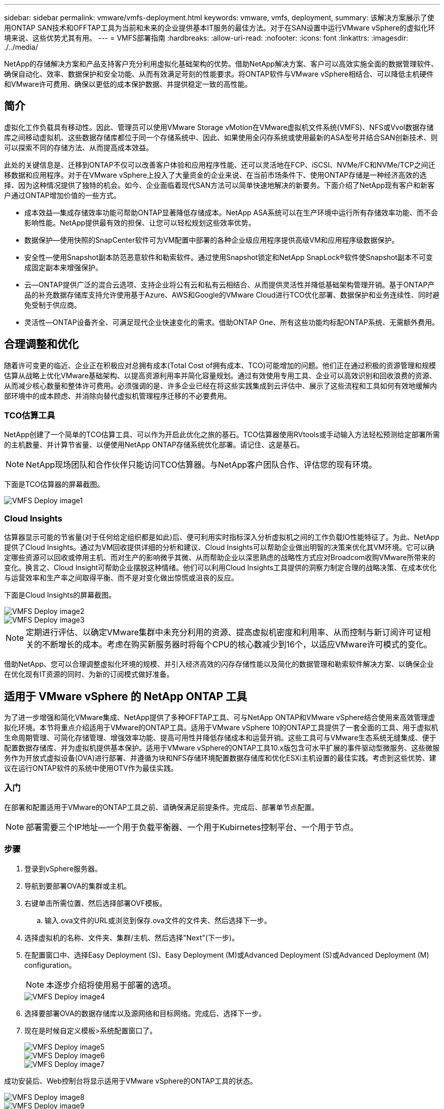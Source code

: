 ---
sidebar: sidebar 
permalink: vmware/vmfs-deployment.html 
keywords: vmware, vmfs, deployment, 
summary: 该解决方案展示了使用ONTAP SAN技术和OFFTAP工具为当前和未来的企业提供基本IT服务的最佳方法。对于在SAN设置中运行VMware vSphere的虚拟化环境来说、这些优势尤其有用。 
---
= VMFS部署指南
:hardbreaks:
:allow-uri-read: 
:nofooter: 
:icons: font
:linkattrs: 
:imagesdir: ./../media/


[role="lead"]
NetApp的存储解决方案和产品支持客户充分利用虚拟化基础架构的优势。借助NetApp解决方案、客户可以高效实施全面的数据管理软件、确保自动化、效率、数据保护和安全功能、从而有效满足苛刻的性能要求。将ONTAP软件与VMware vSphere相结合、可以降低主机硬件和VMware许可费用、确保以更低的成本保护数据、并提供稳定一致的高性能。



== 简介

虚拟化工作负载具有移动性。因此、管理员可以使用VMware Storage vMotion在VMware虚拟机文件系统(VMFS)、NFS或Vvol数据存储库之间移动虚拟机、这些数据存储库都位于同一个存储系统中、因此、如果使用全闪存系统或使用最新的ASA型号并结合SAN创新技术、则可以探索不同的存储方法、从而提高成本效益。

此处的关键信息是、迁移到ONTAP不仅可以改善客户体验和应用程序性能、还可以灵活地在FCP、iSCSI、NVMe/FC和NVMe/TCP之间迁移数据和应用程序。对于在VMware vSphere上投入了大量资金的企业来说、在当前市场条件下、使用ONTAP存储是一种经济高效的选择、因为这种情况提供了独特的机会。如今、企业面临着现代SAN方法可以简单快速地解决的新要务。下面介绍了NetApp现有客户和新客户通过ONTAP增加价值的一些方式。

* 成本效益—集成存储效率功能可帮助ONTAP显著降低存储成本。NetApp ASA系统可以在生产环境中运行所有存储效率功能、而不会影响性能。NetApp提供最有效的担保、让您可以轻松规划这些效率优势。
* 数据保护—使用快照的SnapCenter软件可为VM配置中部署的各种企业级应用程序提供高级VM和应用程序级数据保护。
* 安全性—使用Snapshot副本防范恶意软件和勒索软件。通过使用Snapshot锁定和NetApp SnapLock®软件使Snapshot副本不可变成固定副本来增强保护。
* 云—ONTAP提供广泛的混合云选项、支持企业将公有云和私有云相结合、从而提供灵活性并降低基础架构管理开销。基于ONTAP产品的补充数据存储库支持允许使用基于Azure、AWS和Google的VMware Cloud进行TCO优化部署、数据保护和业务连续性、同时避免受制于供应商。
* 灵活性—ONTAP设备齐全、可满足现代企业快速变化的需求。借助ONTAP One、所有这些功能均标配ONTAP系统、无需额外费用。




== 合理调整和优化

随着许可变更的临近、企业正在积极应对总拥有成本(Total Cost of拥有成本、TCO)可能增加的问题。他们正在通过积极的资源管理和规模估算从战略上优化VMware基础架构、以提高资源利用率并简化容量规划。通过有效使用专用工具、企业可以高效识别和回收浪费的资源、从而减少核心数量和整体许可费用。必须强调的是、许多企业已经在将这些实践集成到云评估中、展示了这些流程和工具如何有效地缓解内部环境中的成本顾虑、并消除向替代虚拟机管理程序迁移的不必要费用。



=== TCO估算工具

NetApp创建了一个简单的TCO估算工具、可以作为开启此优化之旅的基石。TCO估算器使用RVtools或手动输入方法轻松预测给定部署所需的主机数量、并计算节省量、以便使用NetApp ONTAP存储系统优化部署。请记住、这是基石。


NOTE: NetApp现场团队和合作伙伴只能访问TCO估算器。与NetApp客户团队合作、评估您的现有环境。

下面是TCO估算器的屏幕截图。

image::vmfs-deploy-image1.png[VMFS Deploy image1]



=== Cloud Insights

估算器显示可能的节省量(对于任何给定组织都是如此)后、便可利用实时指标深入分析虚拟机之间的工作负载IO性能特征了。为此、NetApp提供了Cloud Insights。通过为VM回收提供详细的分析和建议、Cloud Insights可以帮助企业做出明智的决策来优化其VM环境。它可以确定哪些资源可以回收或停用主机、而对生产的影响微乎其微、从而帮助企业以深思熟虑的战略性方式应对Broadcom收购VMware所带来的变化。换言之、Cloud Insight可帮助企业摆脱这种情绪。他们可以利用Cloud Insights工具提供的洞察力制定合理的战略决策、在成本优化与运营效率和生产率之间取得平衡、而不是对变化做出惊慌或沮丧的反应。

下面是Cloud Insights的屏幕截图。

image::vmfs-deploy-image2.png[VMFS Deploy image2]

image::vmfs-deploy-image3.png[VMFS Deploy image3]


NOTE: 定期进行评估、以确定VMware集群中未充分利用的资源、提高虚拟机密度和利用率、从而控制与新订阅许可证相关的不断增长的成本。考虑在购买新服务器时将每个CPU的核心数减少到16个，以适应VMware许可模式的变化。

借助NetApp、您可以合理调整虚拟化环境的规模、并引入经济高效的闪存存储性能以及简化的数据管理和勒索软件解决方案、以确保企业在优化现有IT资源的同时、为新的订阅模式做好准备。



== 适用于 VMware vSphere 的 NetApp ONTAP 工具

为了进一步增强和简化VMware集成、NetApp提供了多种OFFTAP工具、可与NetApp ONTAP和VMware vSphere结合使用来高效管理虚拟化环境。本节将重点介绍适用于VMware的ONTAP工具。适用于VMware vSphere 10的ONTAP工具提供了一套全面的工具、用于虚拟机生命周期管理、可简化存储管理、增强效率功能、提高可用性并降低存储成本和运营开销。这些工具可与VMware生态系统无缝集成、便于配置数据存储库、并为虚拟机提供基本保护。适用于VMware vSphere的ONTAP工具10.x版包含可水平扩展的事件驱动型微服务、这些微服务作为开放式虚拟设备(OVA)进行部署、并遵循为块和NFS存储环境配置数据存储库和优化ESXi主机设置的最佳实践。考虑到这些优势、建议在运行ONTAP软件的系统中使用OTV作为最佳实践。



=== 入门

在部署和配置适用于VMware的ONTAP工具之前、请确保满足前提条件。完成后、部署单节点配置。


NOTE: 部署需要三个IP地址—一个用于负载平衡器、一个用于Kubirnetes控制平台、一个用于节点。



=== 步骤

. 登录到vSphere服务器。
. 导航到要部署OVA的集群或主机。
. 右键单击所需位置、然后选择部署OVF模板。
+
.. 输入.ova文件的URL或浏览到保存.ova文件的文件夹、然后选择下一步。


. 选择虚拟机的名称、文件夹、集群/主机、然后选择"Next"(下一步)。
. 在配置窗口中、选择Easy Deployment (S)、Easy Deployment (M)或Advanced Deployment (S)或Advanced Deployment (M) configuration。
+

NOTE: 本逐步介绍将使用易于部署的选项。

+
image::vmfs-deploy-image4.png[VMFS Deploy image4]

. 选择要部署OVA的数据存储库以及源网络和目标网络。完成后、选择下一步。
. 现在是时候自定义模板>系统配置窗口了。
+
image::vmfs-deploy-image5.png[VMFS Deploy image5]

+
image::vmfs-deploy-image6.png[VMFS Deploy image6]

+
image::vmfs-deploy-image7.png[VMFS Deploy image7]



成功安装后、Web控制台将显示适用于VMware vSphere的ONTAP工具的状态。

image::vmfs-deploy-image8.png[VMFS Deploy image8]

image::vmfs-deploy-image9.png[VMFS Deploy image9]


NOTE: 数据存储库创建向导支持配置VMFS、NFS和VMware数据存储库。

现在是时候配置基于iSCSI的VMFS数据存储库了、以便进行此逐步介绍。

. 使用登录到vSphere Client https://vcenterip/ui[]
. 右键单击主机、主机集群或数据存储库、然后选择NetApp ONTAP工具>创建数据存储库。
+
image::vmfs-deploy-image10.png[VMFS Deploy image10]

. 在类型窗格中、在数据存储库类型中选择VMFS。
+
image::vmfs-deploy-image11.png[VMFS Deploy image11]

. 在名称和协议窗格中、输入数据存储库名称、大小和协议信息。如果要将此数据存储库添加到、请在窗格的高级选项部分中选择数据存储库集群。
+
image::vmfs-deploy-image12.png[VMFS Deploy image12]

. 在存储窗格中选择平台和Storage VM。在窗格的高级选项部分中提供自定义启动程序组名称(可选)。您可以为此数据存储库选择一个现有igrop、也可以使用自定义名称创建一个新的igrop。
+
image::vmfs-deploy-image13.png[VMFS Deploy image13]

. 从存储属性窗格的下拉菜单中选择聚合。根据需要从高级选项部分中选择空间预留、卷选项和启用QoS选项。
+
image::vmfs-deploy-image14.png[VMFS Deploy image14]

. 在摘要窗格中查看数据存储库详细信息、然后单击完成。此时将创建VMFS数据存储库并将其挂载到所有主机上。
+
image::vmfs-deploy-image15.png[VMFS Deploy image15]



有关VVOL、FC、NVMe/TCP数据存储库配置、请参见这些链接。



== VAAI负载分流

VAAI基本功能可用于创建、克隆、迁移、启动和停止VM等例行vSphere操作。为了简便起见、可以通过vSphere客户端执行这些操作、也可以从命令行执行脚本或获得更准确的计时。ESX本机支持适用于SAN的VAAI。VAAI始终在受支持的NetApp存储系统上启用、并为SAN存储上的以下VAAI操作提供本机支持：

* 副本卸载
* 原子测试和设置(Atomic Test & Set、ATS)锁定
* 相同写入
* 空间不足条件处理
* 空间回收


image::vmfs-deploy-image16.png[VMFS Deploy image16]


NOTE: 确保已通过ESX高级配置选项启用HardwareAcceleratedMove。


NOTE: 确保LUN已启用"空间分配"。如果未启用、请启用此选项并重新扫描所有HBA。

image::vmfs-deploy-image17.png[VMFS Deploy image17]


NOTE: 这些值可使用适用于VMware vSphere的ONTAP工具轻松设置。从概述信息板中、转到ESXi主机合规性卡、然后选择应用建议设置选项。在应用建议的主机设置窗口中、选择主机、然后单击下一步以应用NetApp建议的主机设置。

image::vmfs-deploy-image18.png[VMFS Deploy image18]

查看的详细指导link:https://docs.netapp.com/us-en/ontap-apps-dbs/vmware/vmware-vsphere-settings.html["建议的 ESXi 主机和其他 ONTAP 设置"]。



== 数据保护

适用于vSphere的ONTAP的主要优势包括高效备份VMFS数据存储库上的VM并快速恢复这些VM。通过与vCenter集成，NetApp SnapCenter®软件可为VM提供广泛的备份和恢复功能。它可以为VM、数据存储库和VMDK提供快速、节省空间、崩溃状态一致和VM一致的备份和还原操作。它还可以与SnapCenter服务器配合使用、以便使用SnapCenter应用程序专用插件在VMware环境中支持基于应用程序的备份和还原操作。利用Snapshot副本可以快速创建虚拟机或数据存储库的副本，而不会对性能产生任何影响，并可使用NetApp SnapMirror®或NetApp SnapVault®技术实现长期异地数据保护。

image::vmfs-deploy-image19.png[VMFS Deploy image19]

工作流非常简单。添加主存储系统和SnapMirror (如果需要SVM/SVM、则添加辅存储系统和SnapVault)。

部署和配置的高级步骤：

. 下载适用于VMware插件OVA的SnapCenter
. 使用vSphere Client凭据登录
. 部署OVF模板以启动VMware Deploy向导并完成安装
. 要访问此插件、请从菜单中选择适用于VMware vSphere的SnapCenter插件
. 添加存储
. 创建备份策略
. 创建资源组
. 备份资源组
. 还原整个虚拟机或特定虚拟磁盘




== 为VM设置适用于VMware的SnapCenter插件

要保护托管VM和iSCSI数据存储库的VM、必须部署适用于VMware的SnapCenter插件。这是一个简单的OVF导入。

部署步骤如下：

. 从NetApp支持站点下载开放虚拟设备(OVA)。
. 登录到vCenter。
. 在vCenter中、右键单击任何清单对象、例如数据中心、文件夹、集群或主机、然后选择部署OVF模板。
. 选择适当的设置(包括存储、网络)并自定义模板以更新vCenter及其凭据。查看后、单击"Finish (完成)"。
. 等待VF导入和部署任务完成。
. 成功部署适用于VMware的SnapCenter插件后、该插件将在vCenter中注册。可以通过访问"管理">"客户端插件"来验证这种情况
+
image::vmfs-deploy-image20.png[VMFS Deploy image20]

. 要访问此插件、请导航到vCenter Web客户端页面的左侧边栏、选择适用于VMware的SnapCenter插件。
+
image::vmfs-deploy-image21.png[VMFS Deploy image21]





== 添加存储、创建策略和资源组



=== 正在添加存储系统

下一步是添加存储系统。要备份或还原VM、应将集群管理端点或Storage Virtual Machine (SVM)管理端点IP添加为存储系统。通过添加存储、适用于VMware的SnapCenter插件可以识别和管理vCenter中的备份和还原操作。

这一进程是直接的。

. 在左侧导航栏中、选择适用于VMware的SnapCenter插件。
. 选择存储系统。
. 选择添加以添加"存储"详细信息。
. 使用凭据作为身份验证方法、输入用户名及其密码、然后单击添加以保存设置。
+
image::vmfs-deploy-image22.png[VMFS Deploy image22]

+
image::vmfs-deploy-image23.png[VMFS Deploy image23]





=== 创建备份策略

全面的备份策略包括备份时间、备份内容以及备份保留时间等因素。可以每小时或每天触发一次快照、以备份整个数据存储库。此方法不仅可以捕获数据存储库、还可以备份和还原这些数据存储库中的VM和VMDK。

备份VM和数据存储库之前、必须创建备份策略和资源组。备份策略包括计划和保留策略等设置。按照以下步骤创建备份策略。

. 在适用于VMware的SnapCenter插件的左侧导航器窗格中、单击策略。
. 在策略页面上、单击创建以启动向导。
+
image::vmfs-deploy-image24.png[VMFS Deploy image24]

. 在"New Backup Policy"页面上、输入策略名称。
. 指定保留、频率设置和复制。
+

NOTE: 要将Snapshot副本复制到镜像或存储二级存储系统、必须事先配置这些关系。

+

NOTE: 要启用VM一致的备份、必须安装并运行VMware工具。选中虚拟机一致性复选框后、系统会先暂停虚拟机、然后VMware执行虚拟机一致的快照(不包括内存)、最后适用于VMware的SnapCenter插件执行备份操作、最后恢复虚拟机操作。

+
image::vmfs-deploy-image25.png[VMFS Deploy image25]

+
创建策略后、下一步是创建资源组、该资源组将定义应备份的相应iSCSI数据存储库和VM。创建资源组后、是时候触发备份了。





=== 创建资源组

资源组是需要保护的VM和数据存储库的容器。可以随时将这些资源添加或删除到资源组中。

按照以下步骤创建资源组。

. 在适用于VMware的SnapCenter插件的左侧导航器窗格中、单击资源组。
. 在资源组页面上、单击创建以启动向导。
+
另一种创建资源组的方法是、选择单个虚拟机或数据存储库并分别创建一个资源组。

+
image::vmfs-deploy-image26.png[VMFS Deploy image26]

. 在资源页面上、选择范围(虚拟机或数据存储库)和数据中心。
+
image::vmfs-deploy-image27.png[VMFS Deploy image27]

. 在生成磁盘页面上、为跨多个数据存储库具有多个VMDK的虚拟机选择一个选项
. 下一步是关联备份策略。选择现有策略或创建新的备份策略。
. 在计划页面上、为每个选定策略配置备份计划。
+
image::vmfs-deploy-image28.png[VMFS Deploy image28]

+
.. 选择适当的选项后、单击完成。
+
这将创建新的资源组并添加到资源组列表中。

+
image::vmfs-deploy-image29.png[VMFS Deploy image29]







== 备份资源组

现在是时候触发备份了。备份操作将对资源组中定义的所有资源执行。如果资源组附加了策略并配置了计划，则会根据该计划自动进行备份。

. 在vCenter Web Client页面的左侧导航栏中、选择适用于VMware的SnapCenter插件>资源组、然后选择指定的资源组。选择立即运行以启动临时备份。
+
image::vmfs-deploy-image30.png[VMFS Deploy image30]

. 如果资源组配置了多个策略，请在立即备份对话框中选择用于备份操作的策略。
. 选择确定以启动备份。
+
image::vmfs-deploy-image31.png[VMFS Deploy image31]

+
要监控操作进度、请选择窗口底部的近期任务、或者在信息板作业监控器上查看更多详细信息。





== 从备份还原VM

通过适用于VMware的SnapCenter插件、可以将虚拟机(VM)还原到vCenter。还原虚拟机时、可以将其还原到原始ESXi主机上挂载的原始数据存储库、这样会使用选定的备份副本覆盖现有内容、或者可以从备份副本还原已删除/重命名的虚拟机(此操作会覆盖原始虚拟磁盘中的数据)。要执行还原、请执行以下步骤：

. 在VMware vSphere Web Client图形用户界面中、选择工具栏中的菜单。选择[清单(Inventory)]，然后选择[虚拟机和模板(Virtual Machine and
. 在左侧导航栏中、选择虚拟机、然后选择配置选项卡、在适用于VMware的SnapCenter插件下选择备份。单击需要从中还原虚拟机的备份作业。
+
image::vmfs-deploy-image32.png[VMFS Deploy image32]

. 选择需要从备份中还原的虚拟机。
+
image::vmfs-deploy-image33.png[VMFS Deploy image33]

. 在Select Scope页面上、在Restore Scope字段中选择Entire Virtual Machine、然后选择Restore location、并输入应挂载备份的目标ESXi信息。如果在执行还原操作后需要打开VM的电源、请启用重新启动VM复选框。
+
image::vmfs-deploy-image34.png[VMFS Deploy image34]

. 在选择位置页面上、选择主位置的位置。
+
image::vmfs-deploy-image35.png[VMFS Deploy image35]

. 查看摘要页面、然后选择完成。
+
image::vmfs-deploy-image36.png[VMFS Deploy image36]

+
选择屏幕底部的近期任务、以监控操作进度。




NOTE: 虽然VM已还原、但它们不会自动添加到以前的资源组中。因此、如果需要保护已还原的VM、请手动将这些VM添加到相应的资源组中。

如果删除了原始虚拟机、该怎么办？使用适用于VMware的SnapCenter插件、这是一项简单的任务。可以从数据存储库级别对已删除的VM执行还原操作。转至相应的数据存储库>配置>备份、然后选择已删除的虚拟机并选择还原。

image::vmfs-deploy-image37.png[VMFS Deploy image37]

总之、在使用ONTAP ASA存储优化VMware部署的TCO时、请使用适用于VMware的SnapCenter插件作为备份VM的简单高效的方法。它可以无缝快速地备份和还原VM、因为快照备份只需几秒钟即可完成。

请参见本指南link:https://docs.netapp.com/us-en/netapp-solutions/ehc/bxp-scv-hybrid-solution.html#restoring-virtual-machines-in-the-case-of-data-loss["解决方案指南"]、link:https://docs.netapp.com/us-en/sc-plugin-vmware-vsphere/scpivs44_get_started_overview.html["产品文档"]了解SnapCenter配置、备份、从主存储系统或二级存储系统甚至从存储在对象存储上的备份进行还原以供长期保留。

为了降低存储成本、可以启用FabricPool卷分层、以便自动将Snapshot副本的数据移动到成本较低的存储层。Snapshot副本通常会使用超过10%的已分配存储。虽然这些时间点副本对于数据保护和灾难恢复非常重要、但很少使用、而且不能高效利用高性能存储。借助FabricPool的"仅快照"策略、您可以轻松释放高性能存储上的空间。启用此策略后、卷中未由活动文件系统使用的非活动Snapshot副本块将移至对象层、读取后、Snapshot副本将移至本地层以恢复VM或整个数据存储库。此对象层可以采用私有云(如NetApp StorageGRID)或公共云(如AWS或Azure)的形式。

image::vmfs-deploy-image38.png[VMFS Deploy image38]

查看的详细指导link:https://docs.netapp.com/us-en/ontap-apps-dbs/vmware/vmware-vsphere-overview.html["采用ONTAP的VMware vSphere"]。



== 勒索软件保护

勒索软件攻击保护的最有效方法之一是实施多层安全措施。驻留在数据存储库上的每个虚拟机都托管一个标准操作系统。确保安装并定期更新企业服务器反恶意软件产品套件、这是多层勒索软件保护策略的重要组成部分。同时、利用NetApp快照技术实施数据保护、确保从勒索软件攻击中快速可靠地恢复。

勒索软件攻击越来越多地将备份和快照恢复点作为目标、在开始加密文件之前尝试将其删除。但是、使用ONTAP、可以通过link:https://docs.netapp.com/us-en/ontap/snaplock/snapshot-lock-concept.html["NetApp Snapshot™副本锁定"]在ONTAP中的主系统或二级系统上创建防篡改快照来防止这种情况发生。勒索软件攻击者或恶意管理员不能删除或更改这些Snapshot副本、因此即使在遭受攻击后也可以访问这些副本。您可以在几秒钟内恢复虚拟机数据、从而最大限度地减少组织的停机时间。此外、您还可以灵活地选择适合您的组织的Snapshot计划和锁定持续时间。

image::vmfs-deploy-image39.png[VMFS Deploy image39]

在添加多层方法的过程中、还提供了一个内置的本机ONTAP解决方案、用于防止未经授权删除备份Snapshot副本。它称为多管理员验证(ONTAP 9)、在MAV 11.1及更高版本中提供。理想的方法是、对MAV特定操作使用查询。

要了解有关MAV以及如何配置其保护功能的更多信息，请参见link:https://docs.netapp.com/us-en/ontap/multi-admin-verify/index.html#how-multi-admin-approval-works["多管理员验证概述"]。



== migration

在转型阶段、许多IT组织都在采用混合云优先的方法。客户正在评估其当前IT基础架构、并根据此评估和发现结果将工作负载迁移到云。迁移到云的原因各不相同、可能包括弹性和突发、数据中心退出、数据中心整合、生命周期结束情形、合并、收购等因素。每个组织的迁移原因都取决于其特定的业务优先级、而成本优化是最高优先级。在迁移到混合云时、选择合适的云存储至关重要、因为它可以充分发挥云部署和弹性的潜能。

通过在每个超大型存储上集成由NetApp提供支持的1P服务、企业可以通过简单的迁移方法实现基于vSphere的云解决方案、无需重新构建平台、无需更改IP、也无需更改架构。此外，通过这种优化，您可以扩展存储占用空间，同时将主机数量保持在 vSphere 所需的最低水平，但不会更改可用的存储层次结构，安全性或文件。

* 查看的详细指导link:https://docs.netapp.com/us-en/netapp-solutions/ehc/aws-migrate-vmware-hcx.html["将工作负载迁移到FSx for ONTAP数据存储库"]。
* 查看的详细指导link:https://docs.netapp.com/us-en/netapp-solutions/ehc/azure-migrate-vmware-hcx.html["将工作负载迁移到Azure NetApp Files数据存储库"]。
* 查看的详细指导link:https://docs.netapp.com/us-en/netapp-solutions/ehc/gcp-migrate-vmware-hcx.html["将工作负载迁移到Google Cloud NetApp卷数据存储库"]。




== 灾难恢复



=== 内部站点之间的灾难恢复

有关详细信息、请访问link:../ehc/dr-draas-vmfs.html["使用BlueXP  DRaaS对VMFS数据存储库执行灾难恢复"]



=== 在任何超频存储中的内部环境和VMware Cloud之间进行灾难恢复

对于希望将任何超规模存储上的VMware Cloud用作灾难恢复目标的客户、可以使用由ONTAP存储提供支持的数据存储库(Azure NetApp Files、FSx for ONTAP、Google Cloud NetApp卷)从内部复制数据、方法是使用任何经验证的第三方解决方案来提供VM复制功能。通过添加由ONTAP存储提供支持的数据存储库、可以在使用较少ESXi主机的目标上实现成本优化的灾难恢复。这样、还可以在内部环境中停用二级站点、从而显著节省成本。

* 查看的详细指导link:https://docs.netapp.com/us-en/netapp-solutions/ehc/veeam-fsxn-dr-to-vmc.html["对FSx for ONTAP数据存储库进行灾难恢复"]。
* 查看的详细指导link:https://docs.netapp.com/us-en/netapp-solutions/ehc/azure-native-dr-jetstream.html["对Azure NetApp Files数据存储库进行灾难恢复"]。
* 查看的详细指导link:https://docs.netapp.com/us-en/netapp-solutions/ehc/gcp-app-dr-sc-cvs-veeam.html["对Google Cloud NetApp卷数据存储库进行灾难恢复"]。




== 结论

该解决方案展示了使用ONTAP SAN技术和OFFTAP工具为当前和未来的企业提供基本IT服务的最佳方法。对于在SAN设置中运行VMware vSphere的虚拟化环境来说、这些优势尤其有用。凭借NetApp存储系统的灵活性和可扩展性、企业可以为更新和调整其基础架构奠定基础、使其能够满足不断变化的业务需求。此系统可以处理当前工作负载并提高基础架构效率、从而降低运营成本并为未来工作负载做好准备。
